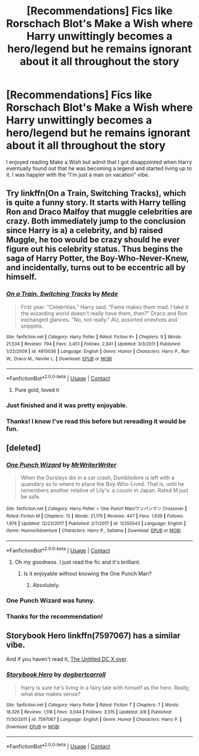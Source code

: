 #+TITLE: [Recommendations] Fics like Rorschach Blot's Make a Wish where Harry unwittingly becomes a hero/legend but he remains ignorant about it all throughout the story

* [Recommendations] Fics like Rorschach Blot's Make a Wish where Harry unwittingly becomes a hero/legend but he remains ignorant about it all throughout the story
:PROPERTIES:
:Author: Termsndconditions
:Score: 51
:DateUnix: 1525180911.0
:DateShort: 2018-May-01
:END:
I enjoyed reading Make a Wish but admit that I got disappointed when Harry eventually found out that he was becoming a legend and started living up to it. I was happier with the "I'm just a man on vacation" vibe.


** Try linkffn(On a Train, Switching Tracks), which is quite a funny story. It starts with Harry telling Ron and Draco Malfoy that muggle celebrities are crazy. Both immediately jump to the conclusion since Harry is a) a celebrity, and b) raised Muggle, he too would be crazy should he ever figure out his celebrity status. Thus begins the saga of Harry Potter, the Boy-Who-Never-Knew, and incidentally, turns out to be eccentric all by himself.
:PROPERTIES:
:Author: patil-triplet
:Score: 17
:DateUnix: 1525185600.0
:DateShort: 2018-May-01
:END:

*** [[https://www.fanfiction.net/s/4810036/1/][*/On a Train, Switching Tracks/*]] by [[https://www.fanfiction.net/u/1810143/Mede][/Mede/]]

#+begin_quote
  First year: "Celebrities," Harry said. "Fame makes them mad. I take it the wizarding world doesn't really have them, then?" Draco and Ron exchanged glances. "No, not really." AU, assorted oneshots and snippets.
#+end_quote

^{/Site/:} ^{fanfiction.net} ^{*|*} ^{/Category/:} ^{Harry} ^{Potter} ^{*|*} ^{/Rated/:} ^{Fiction} ^{K+} ^{*|*} ^{/Chapters/:} ^{9} ^{*|*} ^{/Words/:} ^{21,534} ^{*|*} ^{/Reviews/:} ^{794} ^{*|*} ^{/Favs/:} ^{3,451} ^{*|*} ^{/Follows/:} ^{2,841} ^{*|*} ^{/Updated/:} ^{3/3/2011} ^{*|*} ^{/Published/:} ^{1/22/2009} ^{*|*} ^{/id/:} ^{4810036} ^{*|*} ^{/Language/:} ^{English} ^{*|*} ^{/Genre/:} ^{Humor} ^{*|*} ^{/Characters/:} ^{Harry} ^{P.,} ^{Ron} ^{W.,} ^{Draco} ^{M.,} ^{Neville} ^{L.} ^{*|*} ^{/Download/:} ^{[[http://www.ff2ebook.com/old/ffn-bot/index.php?id=4810036&source=ff&filetype=epub][EPUB]]} ^{or} ^{[[http://www.ff2ebook.com/old/ffn-bot/index.php?id=4810036&source=ff&filetype=mobi][MOBI]]}

--------------

*FanfictionBot*^{2.0.0-beta} | [[https://github.com/tusing/reddit-ffn-bot/wiki/Usage][Usage]] | [[https://www.reddit.com/message/compose?to=tusing][Contact]]
:PROPERTIES:
:Author: FanfictionBot
:Score: 5
:DateUnix: 1525185616.0
:DateShort: 2018-May-01
:END:

**** Pure gold, loved it
:PROPERTIES:
:Author: mynoduesp
:Score: 1
:DateUnix: 1525214432.0
:DateShort: 2018-May-02
:END:


*** Just finished and it was pretty enjoyable.
:PROPERTIES:
:Author: Fineas_Greyhaven
:Score: 4
:DateUnix: 1525192736.0
:DateShort: 2018-May-01
:END:


*** Thanks! I know I've read this before but rereading it would be fun.
:PROPERTIES:
:Author: Termsndconditions
:Score: 1
:DateUnix: 1525353778.0
:DateShort: 2018-May-03
:END:


** [deleted]
:PROPERTIES:
:Score: 12
:DateUnix: 1525181908.0
:DateShort: 2018-May-01
:END:

*** [[https://www.fanfiction.net/s/12355543/1/][*/One Punch Wizard/*]] by [[https://www.fanfiction.net/u/1492317/MrWriterWriter][/MrWriterWriter/]]

#+begin_quote
  When the Dursleys die in a car crash, Dumbledore is left with a quandary as to where to place the Boy-Who-Lived. That is, until he remembers another relative of Lily's: a cousin in Japan. Rated M just be safe.
#+end_quote

^{/Site/:} ^{fanfiction.net} ^{*|*} ^{/Category/:} ^{Harry} ^{Potter} ^{+} ^{One} ^{Punch} ^{Man/ワンパンマン} ^{Crossover} ^{*|*} ^{/Rated/:} ^{Fiction} ^{M} ^{*|*} ^{/Chapters/:} ^{13} ^{*|*} ^{/Words/:} ^{21,179} ^{*|*} ^{/Reviews/:} ^{447} ^{*|*} ^{/Favs/:} ^{1,639} ^{*|*} ^{/Follows/:} ^{1,974} ^{*|*} ^{/Updated/:} ^{12/23/2017} ^{*|*} ^{/Published/:} ^{2/7/2017} ^{*|*} ^{/id/:} ^{12355543} ^{*|*} ^{/Language/:} ^{English} ^{*|*} ^{/Genre/:} ^{Humor/Adventure} ^{*|*} ^{/Characters/:} ^{Harry} ^{P.,} ^{Saitama} ^{*|*} ^{/Download/:} ^{[[http://www.ff2ebook.com/old/ffn-bot/index.php?id=12355543&source=ff&filetype=epub][EPUB]]} ^{or} ^{[[http://www.ff2ebook.com/old/ffn-bot/index.php?id=12355543&source=ff&filetype=mobi][MOBI]]}

--------------

*FanfictionBot*^{2.0.0-beta} | [[https://github.com/tusing/reddit-ffn-bot/wiki/Usage][Usage]] | [[https://www.reddit.com/message/compose?to=tusing][Contact]]
:PROPERTIES:
:Author: FanfictionBot
:Score: 6
:DateUnix: 1525181946.0
:DateShort: 2018-May-01
:END:

**** Oh my goodness. I just read the fic and it's brilliant.
:PROPERTIES:
:Author: AgitatedDog
:Score: 1
:DateUnix: 1525200727.0
:DateShort: 2018-May-01
:END:

***** Is it enjoyable without knowing the One Punch Man?
:PROPERTIES:
:Author: FlameMary
:Score: 1
:DateUnix: 1525209999.0
:DateShort: 2018-May-02
:END:

****** Absolutely.
:PROPERTIES:
:Author: AgitatedDog
:Score: 2
:DateUnix: 1525210019.0
:DateShort: 2018-May-02
:END:


*** One Punch Wizard was funny.
:PROPERTIES:
:Author: Fineas_Greyhaven
:Score: 2
:DateUnix: 1525189301.0
:DateShort: 2018-May-01
:END:


*** Thanks for the recommendation!
:PROPERTIES:
:Author: Termsndconditions
:Score: 1
:DateUnix: 1525353817.0
:DateShort: 2018-May-03
:END:


** Storybook Hero linkffn(7597067) has a similar vibe.

And if you haven't read it, [[https://m.fanfiction.net/s/2565609/127/Odd-Ideas][The Untitled DC X over]].
:PROPERTIES:
:Author: Incubix
:Score: 5
:DateUnix: 1525214615.0
:DateShort: 2018-May-02
:END:

*** [[https://www.fanfiction.net/s/7597067/1/][*/Storybook Hero/*]] by [[https://www.fanfiction.net/u/284419/dogbertcarroll][/dogbertcarroll/]]

#+begin_quote
  Harry is sure he's living in a fairy tale with himself as the hero. Really, what else makes sense?
#+end_quote

^{/Site/:} ^{fanfiction.net} ^{*|*} ^{/Category/:} ^{Harry} ^{Potter} ^{*|*} ^{/Rated/:} ^{Fiction} ^{T} ^{*|*} ^{/Chapters/:} ^{7} ^{*|*} ^{/Words/:} ^{18,326} ^{*|*} ^{/Reviews/:} ^{1,118} ^{*|*} ^{/Favs/:} ^{3,044} ^{*|*} ^{/Follows/:} ^{3,315} ^{*|*} ^{/Updated/:} ^{3/8} ^{*|*} ^{/Published/:} ^{11/30/2011} ^{*|*} ^{/id/:} ^{7597067} ^{*|*} ^{/Language/:} ^{English} ^{*|*} ^{/Genre/:} ^{Humor} ^{*|*} ^{/Characters/:} ^{Harry} ^{P.} ^{*|*} ^{/Download/:} ^{[[http://www.ff2ebook.com/old/ffn-bot/index.php?id=7597067&source=ff&filetype=epub][EPUB]]} ^{or} ^{[[http://www.ff2ebook.com/old/ffn-bot/index.php?id=7597067&source=ff&filetype=mobi][MOBI]]}

--------------

*FanfictionBot*^{2.0.0-beta} | [[https://github.com/tusing/reddit-ffn-bot/wiki/Usage][Usage]] | [[https://www.reddit.com/message/compose?to=tusing][Contact]]
:PROPERTIES:
:Author: FanfictionBot
:Score: 3
:DateUnix: 1525214621.0
:DateShort: 2018-May-02
:END:
